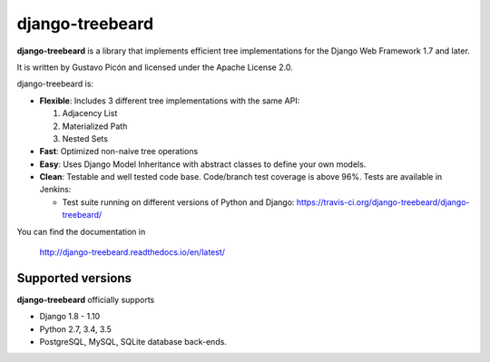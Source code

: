 ================
django-treebeard
================

**django-treebeard** is a library that implements efficient tree implementations
for the Django Web Framework 1.7 and later.

It is written by Gustavo Picón and licensed under the Apache License 2.0.

django-treebeard is:

- **Flexible**: Includes 3 different tree implementations with the same API:

  1. Adjacency List
  2. Materialized Path
  3. Nested Sets

- **Fast**: Optimized non-naive tree operations
- **Easy**: Uses Django Model Inheritance with abstract classes to define your own
  models.
- **Clean**: Testable and well tested code base. Code/branch test coverage is above
  96%. Tests are available in Jenkins:

  - Test suite running on different versions of Python and Django:
    https://travis-ci.org/django-treebeard/django-treebeard/

You can find the documentation in

    http://django-treebeard.readthedocs.io/en/latest/

Supported versions
==================

**django-treebeard** officially supports

* Django 1.8 - 1.10
* Python 2.7, 3.4, 3.5
* PostgreSQL, MySQL, SQLite database back-ends.


